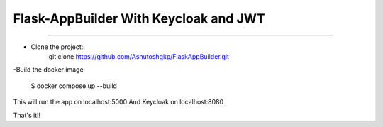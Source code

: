 Flask-AppBuilder With Keycloak and JWT
=======================================
--------------------------------------------------------------

- Clone the project::
	git clone https://github.com/Ashutoshgkp/FlaskAppBuilder.git

-Build the docker image

    	$ docker compose up --build

This will run the app on localhost:5000
And Keycloak on localhost:8080


That's it!!

